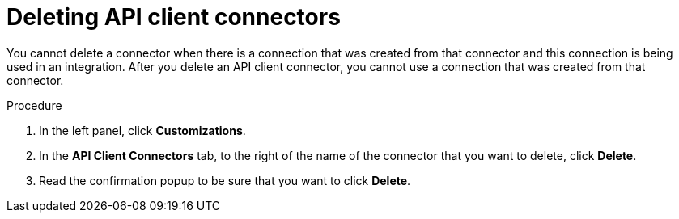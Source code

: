 // This module is used in the following assemblies:
// as_adding-api-connectors.adoc

[id='deleting-api-connectors_{context}']
= Deleting API client connectors

You cannot delete a connector when there is a connection that was 
created from that connector and this connection is being used in 
an integration. After you delete an API client connector, 
you cannot use a connection that was created from that 
connector.

.Procedure

. In the left panel, click *Customizations*. 
. In the *API Client Connectors* tab, to the right of the name of the 
connector that you want to delete, click *Delete*. 
. Read the confirmation popup to be sure that you want to click *Delete*. 
